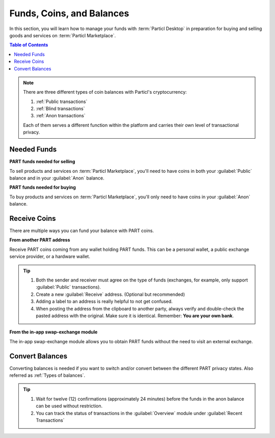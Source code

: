 ============================
Funds, Coins, and Balances
============================

.. title::
   Particl Marketplace Managing Funds

In this section, you will learn how to manage your funds with :term:`Particl Desktop` in preparation for buying and selling goods and services on :term:`Particl Marketplace`.

.. meta::
   :description lang=en: Learn how to manage your funds with :term:`Particl Desktop`.

.. contents:: Table of Contents
   :local:
   :backlinks: none
   :depth: 2

.. note::

	There are three different types of coin balances with Particl's cryptocurrency: 

	#. :ref:`Public transactions` 
	#. :ref:`Blind transactions` 
	#. :ref:`Anon transactions` 

	Each of them serves a different function within the platform and carries their own level of transactional privacy.

Needed Funds
------------

**PART funds needed for selling**

To sell products and services on :term:`Particl Marketplace`, you'll need to have coins in both your :guilabel:`Public` balance and in your :guilabel:`Anon` balance.

**PART funds needed for buying**

To buy products and services on :term:`Particl Marketplace`, you'll only need to have coins in your :guilabel:`Anon` balance. 

.. seealso::

  - Particl Academy - :doc:`Obtaining PART coin <../guides/guide_general_obtaining_part>`
  - Particl Academy - :doc:`PART Cryptocurrency Explained <../in-depth/indepth_part_coin>`
  - Particl Academy - :doc:`Staking Explained <../in-depth/indepth_staking>`

Receive Coins 
-------------

There are multiple ways you can fund your balance with PART coins.

**From another PART address**

Receive PART coins coming from any wallet holding PART funds. This can be a personal wallet, a public exchange service provider, or a hardware wallet. 

.. rst-class:: bignums

	#. Open :guilabel:`Wallet` -> :guilabel:`Receive`.
	#. Receive :guilabel:`Public` or :guilabel:`Private` funds by choosing from the tabs menu on the top of the page. 
	#. Share your address with another party to recieve funds.  
	
.. tip::

	#. Both the sender and receiver must agree on the type of funds (exchanges, for example, only support :guilabel:`Public` transactions).
	#. Create a new :guilabel:`Receive` address. (Optional but recommended)
	#. Adding a label to an address is really helpful to not get confused. 
	#. When posting the address from the clipboard to another party, always verify and double-check the pasted address with the original. Make sure it is identical. Remember: **You are your own bank**.

**From the in-app swap-exchange module**

The in-app swap-exchange module allows you to obtain PART funds without the need to visit an external exchange. 

.. seealso::

  - Particl Academy - Using Particl's :ref:`In-App Swap Engine <In-App Swap Engine>`


Convert Balances
----------------

Converting balances is needed if you want to switch and/or convert between the different PART privacy states. Also referred as :ref:`Types of balances`.

.. rst-class:: bignums

	#. Open :guilabel:`Wallet` -> :guilabel:`Send / Convert` ->  :guilabel:`Convert Public & Private`.
	#. In the :guilabel:`Pay From` section, select the source of funds you would like to convert. In the :guilabel:`Convert To` section, select the destination of funds you would like to recieve.
	#. Type in the number of coins you want to send to your other balance and click on the :guilabel:`Make Payment` button.
	#. Review the transaction details and click on the :guilabel:`Confirm & Send` button to start the process.
		
.. tip:: 

    #. Wait for twelve (12) confirmations (approximately 24 minutes) before the funds in the anon balance can be used without restriction.
    #. You can track the status of transactions in the :guilabel:`Overview` module under :guilabel:`Recent Transactions`
